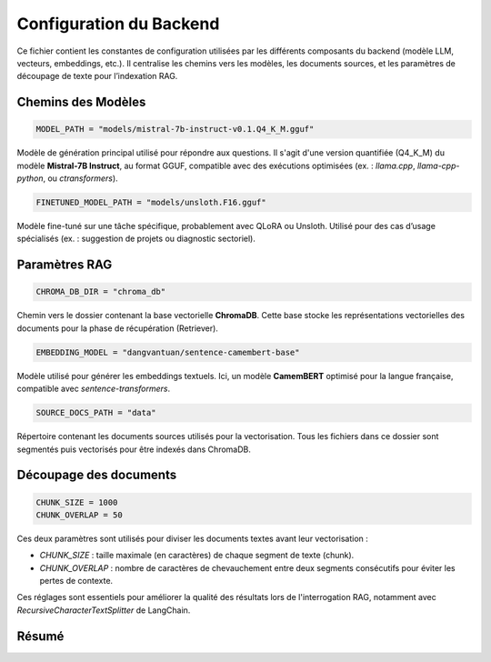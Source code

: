 Configuration du Backend
========================

Ce fichier contient les constantes de configuration utilisées par les différents composants du backend (modèle LLM, vecteurs, embeddings, etc.). Il centralise les chemins vers les modèles, les documents sources, et les paramètres de découpage de texte pour l’indexation RAG.

Chemins des Modèles
-------------------

.. code-block:: python

    MODEL_PATH = "models/mistral-7b-instruct-v0.1.Q4_K_M.gguf"

Modèle de génération principal utilisé pour répondre aux questions. Il s'agit d'une version quantifiée (Q4_K_M) du modèle **Mistral-7B Instruct**, au format GGUF, compatible avec des exécutions optimisées (ex. : `llama.cpp`, `llama-cpp-python`, ou `ctransformers`).

.. code-block:: python

    FINETUNED_MODEL_PATH = "models/unsloth.F16.gguf"

Modèle fine-tuné sur une tâche spécifique, probablement avec QLoRA ou Unsloth. Utilisé pour des cas d’usage spécialisés (ex. : suggestion de projets ou diagnostic sectoriel).

Paramètres RAG
--------------

.. code-block:: python

    CHROMA_DB_DIR = "chroma_db"

Chemin vers le dossier contenant la base vectorielle **ChromaDB**. Cette base stocke les représentations vectorielles des documents pour la phase de récupération (Retriever).

.. code-block:: python

    EMBEDDING_MODEL = "dangvantuan/sentence-camembert-base"

Modèle utilisé pour générer les embeddings textuels. Ici, un modèle **CamemBERT** optimisé pour la langue française, compatible avec `sentence-transformers`.

.. code-block:: python

    SOURCE_DOCS_PATH = "data"

Répertoire contenant les documents sources utilisés pour la vectorisation. Tous les fichiers dans ce dossier sont segmentés puis vectorisés pour être indexés dans ChromaDB.

Découpage des documents
------------------------

.. code-block:: python

    CHUNK_SIZE = 1000
    CHUNK_OVERLAP = 50

Ces deux paramètres sont utilisés pour diviser les documents textes avant leur vectorisation :

- `CHUNK_SIZE` : taille maximale (en caractères) de chaque segment de texte (chunk).
- `CHUNK_OVERLAP` : nombre de caractères de chevauchement entre deux segments consécutifs pour éviter les pertes de contexte.

Ces réglages sont essentiels pour améliorer la qualité des résultats lors de l'interrogation RAG, notamment avec `RecursiveCharacterTextSplitter` de LangChain.

Résumé
------

+----------------------+-------------------------------------------------------------+
| **Paramètre**        | **Description**                                             |
+======================+=============================================================+
| `MODEL_PATH`         | Modèle principal (instruct Mistral 7B quantifié)           |
| `FINETUNED_MODEL_PATH` | Modèle fine-tuné spécialisé (ex. : projet, diagnostic)     |
| `CHROMA_DB_DIR`      | Répertoire des vecteurs ChromaDB                           |
| `EMBEDDING_MODEL`    | Modèle d’embedding CamemBERT pour le français              |
| `SOURCE_DOCS_PATH`   | Répertoire des documents sources                           |
| `CHUNK_SIZE`         | Longueur des segments de texte (en caractères)             |
| `CHUNK_OVERLAP`      | Chevauchement entre segments pour ne pas perdre de contexte |
+----------------------+-------------------------------------------------------------+

